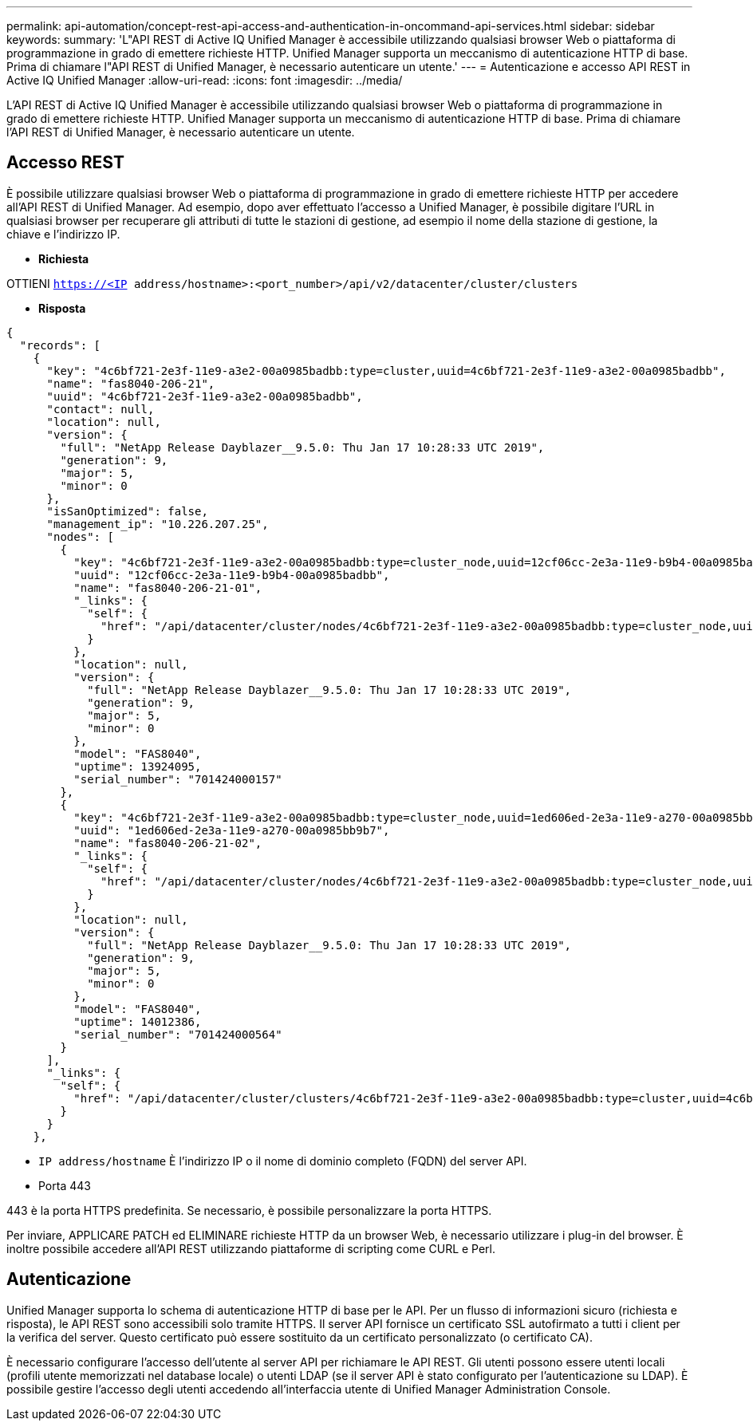 ---
permalink: api-automation/concept-rest-api-access-and-authentication-in-oncommand-api-services.html 
sidebar: sidebar 
keywords:  
summary: 'L"API REST di Active IQ Unified Manager è accessibile utilizzando qualsiasi browser Web o piattaforma di programmazione in grado di emettere richieste HTTP. Unified Manager supporta un meccanismo di autenticazione HTTP di base. Prima di chiamare l"API REST di Unified Manager, è necessario autenticare un utente.' 
---
= Autenticazione e accesso API REST in Active IQ Unified Manager
:allow-uri-read: 
:icons: font
:imagesdir: ../media/


[role="lead"]
L'API REST di Active IQ Unified Manager è accessibile utilizzando qualsiasi browser Web o piattaforma di programmazione in grado di emettere richieste HTTP. Unified Manager supporta un meccanismo di autenticazione HTTP di base. Prima di chiamare l'API REST di Unified Manager, è necessario autenticare un utente.



== Accesso REST

È possibile utilizzare qualsiasi browser Web o piattaforma di programmazione in grado di emettere richieste HTTP per accedere all'API REST di Unified Manager. Ad esempio, dopo aver effettuato l'accesso a Unified Manager, è possibile digitare l'URL in qualsiasi browser per recuperare gli attributi di tutte le stazioni di gestione, ad esempio il nome della stazione di gestione, la chiave e l'indirizzo IP.

* *Richiesta*


OTTIENI `https://<IP address/hostname>:<port_number>/api/v2/datacenter/cluster/clusters`

* *Risposta*


[listing]
----
{
  "records": [
    {
      "key": "4c6bf721-2e3f-11e9-a3e2-00a0985badbb:type=cluster,uuid=4c6bf721-2e3f-11e9-a3e2-00a0985badbb",
      "name": "fas8040-206-21",
      "uuid": "4c6bf721-2e3f-11e9-a3e2-00a0985badbb",
      "contact": null,
      "location": null,
      "version": {
        "full": "NetApp Release Dayblazer__9.5.0: Thu Jan 17 10:28:33 UTC 2019",
        "generation": 9,
        "major": 5,
        "minor": 0
      },
      "isSanOptimized": false,
      "management_ip": "10.226.207.25",
      "nodes": [
        {
          "key": "4c6bf721-2e3f-11e9-a3e2-00a0985badbb:type=cluster_node,uuid=12cf06cc-2e3a-11e9-b9b4-00a0985badbb",
          "uuid": "12cf06cc-2e3a-11e9-b9b4-00a0985badbb",
          "name": "fas8040-206-21-01",
          "_links": {
            "self": {
              "href": "/api/datacenter/cluster/nodes/4c6bf721-2e3f-11e9-a3e2-00a0985badbb:type=cluster_node,uuid=12cf06cc-2e3a-11e9-b9b4-00a0985badbb"
            }
          },
          "location": null,
          "version": {
            "full": "NetApp Release Dayblazer__9.5.0: Thu Jan 17 10:28:33 UTC 2019",
            "generation": 9,
            "major": 5,
            "minor": 0
          },
          "model": "FAS8040",
          "uptime": 13924095,
          "serial_number": "701424000157"
        },
        {
          "key": "4c6bf721-2e3f-11e9-a3e2-00a0985badbb:type=cluster_node,uuid=1ed606ed-2e3a-11e9-a270-00a0985bb9b7",
          "uuid": "1ed606ed-2e3a-11e9-a270-00a0985bb9b7",
          "name": "fas8040-206-21-02",
          "_links": {
            "self": {
              "href": "/api/datacenter/cluster/nodes/4c6bf721-2e3f-11e9-a3e2-00a0985badbb:type=cluster_node,uuid=1ed606ed-2e3a-11e9-a270-00a0985bb9b7"
            }
          },
          "location": null,
          "version": {
            "full": "NetApp Release Dayblazer__9.5.0: Thu Jan 17 10:28:33 UTC 2019",
            "generation": 9,
            "major": 5,
            "minor": 0
          },
          "model": "FAS8040",
          "uptime": 14012386,
          "serial_number": "701424000564"
        }
      ],
      "_links": {
        "self": {
          "href": "/api/datacenter/cluster/clusters/4c6bf721-2e3f-11e9-a3e2-00a0985badbb:type=cluster,uuid=4c6bf721-2e3f-11e9-a3e2-00a0985badbb"
        }
      }
    },
----
* `IP address/hostname` È l'indirizzo IP o il nome di dominio completo (FQDN) del server API.
* Porta 443


443 è la porta HTTPS predefinita. Se necessario, è possibile personalizzare la porta HTTPS.

Per inviare, APPLICARE PATCH ed ELIMINARE richieste HTTP da un browser Web, è necessario utilizzare i plug-in del browser. È inoltre possibile accedere all'API REST utilizzando piattaforme di scripting come CURL e Perl.



== Autenticazione

Unified Manager supporta lo schema di autenticazione HTTP di base per le API. Per un flusso di informazioni sicuro (richiesta e risposta), le API REST sono accessibili solo tramite HTTPS. Il server API fornisce un certificato SSL autofirmato a tutti i client per la verifica del server. Questo certificato può essere sostituito da un certificato personalizzato (o certificato CA).

È necessario configurare l'accesso dell'utente al server API per richiamare le API REST. Gli utenti possono essere utenti locali (profili utente memorizzati nel database locale) o utenti LDAP (se il server API è stato configurato per l'autenticazione su LDAP). È possibile gestire l'accesso degli utenti accedendo all'interfaccia utente di Unified Manager Administration Console.
